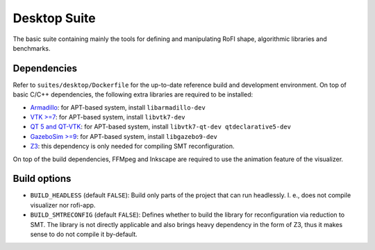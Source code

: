 Desktop Suite
=============

The basic suite containing mainly the tools for defining and manipulating RoFI
shape, algorithmic libraries and benchmarks.

Dependencies
------------

Refer to ``suites/desktop/Dockerfile`` for the up-to-date reference build and
development environment. On top of basic C/C++ dependencies, the following extra
libraries are required to be installed:

-  `Armadillo <http://arma.sourceforge.net/>`__: for APT-based system, install
   ``libarmadillo-dev``
-  `VTK >=7 <http://vtk.org/>`__: for APT-based system, install ``libvtk7-dev``
-  `QT 5 and QT-VTK <http://qt.io/>`__: for APT-based system, install
   ``libvtk7-qt-dev qtdeclarative5-dev``
-  `GazeboSim >=9 <http://gazebosim.org/>`__: for APT-based system, install
   ``libgazebo9-dev``
-  `Z3 <https://github.com/Z3Prover/z3>`__: this dependency is only needed for
   compiling SMT reconfiguration.

On top of the build dependencies, FFMpeg and Inkscape are required to use the
animation feature of the visualizer.

Build options
-------------

-  ``BUILD_HEADLESS`` (default ``FALSE``): Build only parts of the project that
   can run headlessly. I. e., does not compile visualizer nor rofi-app.
-  ``BUILD_SMTRECONFIG`` (default ``FALSE``): Defines whether to build the
   library for reconfiguration via reduction to SMT. The library is not directly
   applicable and also brings heavy dependency in the form of Z3, thus it makes
   sense to do not compile it by-default.